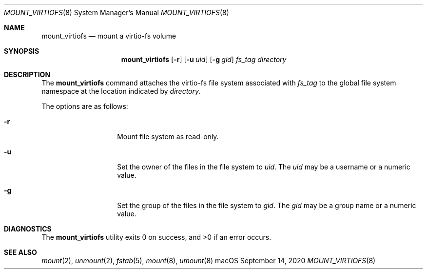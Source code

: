 .\" Copyright (c) 2020 Apple Inc. All rights reserved.
.\"
.\"     @(#)mount_virtiofs.8
.hlm 0
.Dd September 14, 2020
.Dt MOUNT_VIRTIOFS 8
.Os "macOS"
.Sh NAME
.Nm mount_virtiofs
.Nd mount a
.Tn virtio-fs
volume
.Sh SYNOPSIS
.Nm
.Op Fl r
.Op Fl u Ar uid
.Op Fl g Ar gid
.Ar fs_tag
.Ar directory
.Sh DESCRIPTION
The
.Nm
command attaches the
.Tn virtio-fs
file system associated with
.Pa fs_tag
to the global file system namespace at the location indicated by
.Pa directory .
.Pp
The options are as follows:
.Bl -tag -width 12n
.It Fl r
Mount file system as read-only.
.It Fl u
Set the owner of the files in the file system to
.Pa uid .
The
.Pa uid
may be a username or a numeric value.
.It Fl g
Set the group of the files in the file system to
.Pa gid .
The
.Pa gid
may be a group name or a numeric value.


.El
.Sh DIAGNOSTICS
.Ex -std
.Sh SEE ALSO
.Xr mount 2 ,
.Xr unmount 2 ,
.Xr fstab 5 ,
.Xr mount 8 ,
.Xr umount 8
